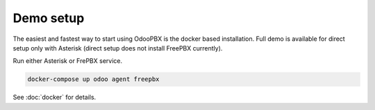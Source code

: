 ==========
Demo setup
==========
The easiest and fastest way to start using OdooPBX is the docker based installation. Full demo is available for direct setup only with Asterisk (direct setup does not 
install FreePBX currently).

Run either Asterisk or FrePBX service.

.. code:: sh

    docker-compose up odoo agent freepbx


See :doc:`docker` for details.

